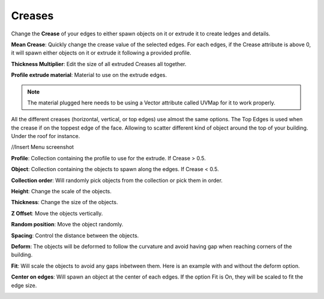 Creases
===========

.. image:: images/CreaseSetup.gif

Change the **Crease** of your edges to either spawn objects on it or extrude it to create ledges and details.


**Mean Crease**: Quickly change the crease value of the selected edges. For each edges, if the Crease attribute is above 0, it will spawn either objects on it or extrude it following a provided profile.

.. image:: images/CreaseSelectionp.gif

**Thickness Multiplier**: Edit the size of all extruded Creases all together.

.. image:: images/CreaseMultiplier.gif

**Profile extrude material**: Material to use on the extrude edges.

.. note::
  The material plugged here needs to be using a Vector attribute called UVMap for it to work properly.


All the different creases (horizontal, vertical, or top edges) use almost the same options.
The Top Edges is used when the crease if on the toppest edge of the face. Allowing to scatter different kind of object around the top of your building. Under the roof for instance.


//Insert Menu screenshot

**Profile**: Collection containing the profile to use for the extrude. If Crease > 0.5.

**Object**: Collection containing the objects to spawn along the edges. If Crease < 0.5.

**Collection order**: Will randomly pick objects from the collection or pick them in order.

.. image:: images/CreaseOrder.gif

**Height**: Change the scale of the objects.

.. image:: images/CreaseHeight.gif

**Thickness**: Change the size of the objects.

.. image:: images/CreaseThickness.gif

**Z Offset**: Move the objects vertically.

.. image:: images/CreaseZOffset.gif

**Random position**: Move the object randomly.

.. image:: images/CreaseRandomPosition.gif

**Spacing**: Control the distance between the objects.

.. image:: images/CreaseSpacing.gif

**Deform**: The objects will be deformed to follow the curvature and avoid having gap when reaching corners of the building.

.. image:: images/CreaseDeform.gif

**Fit**: Will scale the objects to avoid any gaps inbetween them. Here is an example with and without the deform option.

.. image:: images/CreaseFit.gif
.. image:: images/CreaseDeformFit

**Center on edges**: Will spawn an object at the center of each edges. If the option Fit is On, they will be scaled to fit the edge size.

.. image:: images/CreaseCentered.gif
